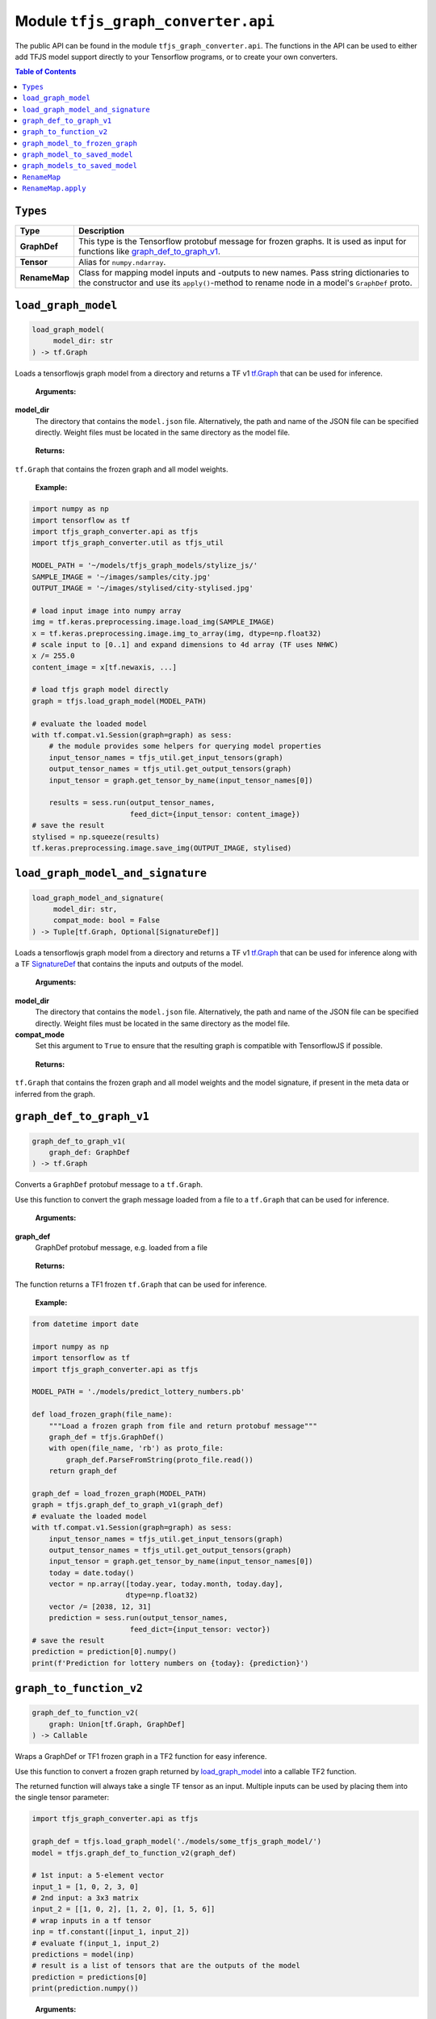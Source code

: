 Module ``tfjs_graph_converter.api``
===================================

The public API can be found in the module ``tfjs_graph_converter.api``.
The functions in the API can be used to either add TFJS model support
directly to your Tensorflow programs, or to create your own converters.

.. contents:: **Table of Contents**
    :backlinks: none

``Types``
^^^^^^^^^

============= ==========================================================
Type          Description
============= ==========================================================
**GraphDef**  This type is the Tensorflow protobuf message for frozen
              graphs. It is used as input for functions like
              `graph_def_to_graph_v1`_.
------------- ----------------------------------------------------------
**Tensor**    Alias for ``numpy.ndarray``.
------------- ----------------------------------------------------------
**RenameMap** Class for mapping model inputs and -outputs to new names.
              Pass string dictionaries to the constructor and use its
              ``apply()``-method to rename node in a model's ``GraphDef``
              proto.
============= ==========================================================

``load_graph_model``
^^^^^^^^^^^^^^^^^^^^

.. code:: python

   load_graph_model(
        model_dir: str
   ) -> tf.Graph

Loads a tensorflowjs graph model from a directory and returns a TF v1
`tf.Graph`__ that can be used for inference.

..

    **Arguments:**

**model_dir**
    The directory that contains the ``model.json`` file.
    Alternatively, the path and name of the JSON file can be
    specified directly. Weight files must be located in the
    same directory as the model file.

..

    **Returns:**

``tf.Graph`` that contains the frozen graph and all model weights.

__ https://www.tensorflow.org/api_docs/python/tf/Graph

..

    **Example:**

.. code:: python

    import numpy as np
    import tensorflow as tf
    import tfjs_graph_converter.api as tfjs
    import tfjs_graph_converter.util as tfjs_util

    MODEL_PATH = '~/models/tfjs_graph_models/stylize_js/'
    SAMPLE_IMAGE = '~/images/samples/city.jpg'
    OUTPUT_IMAGE = '~/images/stylised/city-stylised.jpg'

    # load input image into numpy array
    img = tf.keras.preprocessing.image.load_img(SAMPLE_IMAGE)
    x = tf.keras.preprocessing.image.img_to_array(img, dtype=np.float32)
    # scale input to [0..1] and expand dimensions to 4d array (TF uses NHWC)
    x /= 255.0
    content_image = x[tf.newaxis, ...]

    # load tfjs graph model directly
    graph = tfjs.load_graph_model(MODEL_PATH)

    # evaluate the loaded model
    with tf.compat.v1.Session(graph=graph) as sess:
        # the module provides some helpers for querying model properties
        input_tensor_names = tfjs_util.get_input_tensors(graph)
        output_tensor_names = tfjs_util.get_output_tensors(graph)
        input_tensor = graph.get_tensor_by_name(input_tensor_names[0])

        results = sess.run(output_tensor_names,
                           feed_dict={input_tensor: content_image})
    # save the result
    stylised = np.squeeze(results)
    tf.keras.preprocessing.image.save_img(OUTPUT_IMAGE, stylised)


``load_graph_model_and_signature``
^^^^^^^^^^^^^^^^^^^^^^^^^^^^^^^^^^^

.. code:: python

   load_graph_model_and_signature(
        model_dir: str,
        compat_mode: bool = False
   ) -> Tuple[tf.Graph, Optional[SignatureDef]]

Loads a tensorflowjs graph model from a directory and returns a TF v1
`tf.Graph`__ that can be used for inference along with a TF `SignatureDef`__
that contains the inputs and outputs of the model.

..

    **Arguments:**

**model_dir**
    The directory that contains the ``model.json`` file.
    Alternatively, the path and name of the JSON file can be
    specified directly. Weight files must be located in the
    same directory as the model file.

**compat_mode**
    Set this argument to ``True`` to ensure that the resulting graph is
    compatible with TensorflowJS if possible.

..

    **Returns:**

``tf.Graph`` that contains the frozen graph and all model weights and the
model signature, if present in the meta data or inferred from the graph.

__ https://www.tensorflow.org/api_docs/python/tf/Graph
__ https://www.tensorflow.org/versions/r1.15/api_docs/python/tf/saved_model/predict_signature_def


``graph_def_to_graph_v1``
^^^^^^^^^^^^^^^^^^^^^^^^^

.. code:: python

    graph_def_to_graph_v1(
        graph_def: GraphDef
    ) -> tf.Graph

..

Converts a ``GraphDef`` protobuf message to a ``tf.Graph``.

Use this function to convert the graph message loaded from a file to a
``tf.Graph`` that can be used for inference.

    **Arguments:**

**graph_def**
    GraphDef protobuf message, e.g. loaded from a file

..

    **Returns:**

The function returns a TF1 frozen ``tf.Graph`` that can be used for inference.

..

    **Example:**

.. code:: python

    from datetime import date

    import numpy as np
    import tensorflow as tf
    import tfjs_graph_converter.api as tfjs

    MODEL_PATH = './models/predict_lottery_numbers.pb'

    def load_frozen_graph(file_name):
        """Load a frozen graph from file and return protobuf message"""
        graph_def = tfjs.GraphDef()
        with open(file_name, 'rb') as proto_file:
            graph_def.ParseFromString(proto_file.read())
        return graph_def

    graph_def = load_frozen_graph(MODEL_PATH)
    graph = tfjs.graph_def_to_graph_v1(graph_def)
    # evaluate the loaded model
    with tf.compat.v1.Session(graph=graph) as sess:
        input_tensor_names = tfjs_util.get_input_tensors(graph)
        output_tensor_names = tfjs_util.get_output_tensors(graph)
        input_tensor = graph.get_tensor_by_name(input_tensor_names[0])
        today = date.today()
        vector = np.array([today.year, today.month, today.day],
                          dtype=np.float32)
        vector /= [2038, 12, 31]
        prediction = sess.run(output_tensor_names,
                           feed_dict={input_tensor: vector})
    # save the result
    prediction = prediction[0].numpy()
    print(f'Prediction for lottery numbers on {today}: {prediction}')


``graph_to_function_v2``
^^^^^^^^^^^^^^^^^^^^^^^^

.. code:: python

    graph_def_to_function_v2(
        graph: Union[tf.Graph, GraphDef]
    ) -> Callable

Wraps a GraphDef or TF1 frozen graph in a TF2 function for easy inference.

Use this function to convert a frozen graph returned by `load_graph_model`_
into a callable TF2 function.

The returned function will always take a single TF tensor as an input.
Multiple inputs can be used by placing them into the single tensor parameter:

.. code:: python

    import tfjs_graph_converter.api as tfjs

    graph_def = tfjs.load_graph_model('./models/some_tfjs_graph_model/')
    model = tfjs.graph_def_to_function_v2(graph_def)

    # 1st input: a 5-element vector
    input_1 = [1, 0, 2, 3, 0]
    # 2nd input: a 3x3 matrix
    input_2 = [[1, 0, 2], [1, 2, 0], [1, 5, 6]]
    # wrap inputs in a tf tensor
    inp = tf.constant([input_1, input_2])
    # evaluate f(input_1, input_2)
    predictions = model(inp)
    # result is a list of tensors that are the outputs of the model
    prediction = predictions[0]
    print(prediction.numpy())

..

    **Arguments:**

**graph**
    ``GraphDef`` protocol buffer message or TF1 frozen graph

..

    **Returns:**

The function returns a TF2 wrapped function that is callable with
input tensors as arguments and returns a list of model outputs as tensors.

..

    **Example:**

.. code:: python

    import numpy as np
    import tfjs_graph_converter.api as tfjs

    graph_def = tfjs.load_graph_model('./models/simple/')
    model = tfjs.graph_def_to_function_v2(graph_def)

    # extract a scalar from a tensor were tensor[np.argmax(tensor.shape)] == 1
    def as_scalar(tensor):
        array = tensor.numpy()
        flattened = np.reshape(array, (1))
        return flattened[0]

    # wrap scalar input in a tf tensor
    x = 16
    # model input has shape (1) and wrapped function expects a single tensor
    # that's the list of individual inputs, so from our scalar we get:
    inp = tf.constant([[x]])
    prediction = model(inp)
    # unpack scalar result: prediction is an array of tensors that are
    # the output of the model
    y = as_scalar(prediction[0])
    print(f'f({x}) = {y}')


``graph_model_to_frozen_graph``
^^^^^^^^^^^^^^^^^^^^^^^^^^^^^^^

.. code:: python

   graph_model_to_frozen_graph(
        model_dir: str,
        export_path: str,
        compat_mode: bool = False
   ) -> str

Converts a tensorflowjs graph model to a tensorflow frozen graph.
The resulting graph is written to a **binary** protobuf message.

..

    **Arguments:**

**model_dir**
    The directory that contains the ``model.json`` file.
    Alternatively, the path and name of the JSON file can be
    specified directly. Weight files must be located in the
    same directory as the model file.

**export_path**
    Directory and file name to save the frozen graph to.
    The file name usually ends in `.pb` and the directory
    must exist.

**compat_mode**
    Set this argument to ``True`` to ensure that the resulting graph is
    compatible with TensorflowJS if possible.

..

    **Returns:**

The returned string contains the location to which the frozen graph was
written.

..

    **Example:**

.. code:: python

   import tfjs_graph_converter.api as tfjs

   # convert TFJS model to a frozen graph
   tfjs.graph_model_to_frozen_graph(
        '~/some-website/saved_model_stylelize_js/',
        '~/models/stylize.pb')

``graph_model_to_saved_model``
^^^^^^^^^^^^^^^^^^^^^^^^^^^^^^

.. code:: python

   graph_model_to_saved_model(
        model_dir: str,
        export_dir: str,
        tags: Union[str, List[str]] = None,
        signature_def_map: dict = None,
        signature_key_map: RenameMap = None,
        compat_mode: bool = False
   ) -> str

Converts a tensorflowjs graph model to a tensorflow `SavedModel`__
on disk. The functions reads and converts the graph model and saves it as a
`SavedModel` to the provided directory for further conversion or fine tuning.

__ https://github.com/tensorflow/tensorflow/blob/master/tensorflow/python/saved_model/README.md

..

    **Arguments:**

**model_dir**
    The directory that contains the ``model.json`` file.
    Alternatively, the path and name of the JSON file can be
    specified directly. Weight files must be located in the
    same directory as the model file.

**export_dir**
    Directory name to save the meta data and weights to.
    The directory must exist and should be empty.

**tags**
    List of strings that are annotations to identify the graph
    and its capabilities or purpose (e.g. ['serve']).
    Each meta graph added to the SavedModel must be annotated
    with user specified tags, which reflect the meta graph
    capabilities or use-cases. More specifically, these tags
    typically annotate a meta graph with its functionality
    (e.g. serving or training), and possibly hardware specific
    aspects such as GPU. Tags are optional and defaults apply if not provided.
    A single tag can be speficied as well.

**signature_def_map**
    Dict mapping signature keys (strings) to dict with the following supported
    (string-) keys:

    - ``"outputs"``: one or more outputs for this signature **required**
    - ``"method_name"``: method name if different from default *optional*

    Empty or `None` signature keys are replaced by the default signature key.

**signature_key_map**
    Optional mapping of tensor names to custom input or output names, see
    `RenameMap`_.

**compat_mode**
    Set this argument to ``True`` to ensure that the resulting graph is
    compatible with TensorflowJS if possible.

..

    **Returns:**

The returned string contains the location to which the meta graph and weights
were written.

..

    **Example:**

Export to a SavedModel using the default signature and -tags:

.. code:: python

   import tfjs_graph_converter as tfjs_conv

   tfjs_conv.api.graph_model_to_saved_model(
        '~/some-website/saved_model_stylelize_js/',
        '~/models/stylize/')

Export to a SavedModel using custom signatures (this example assumes a
multi-head model):

.. code:: python

    import tfjs_graph_converter as tfjs_conv
    from tfjs_graph_converter.api import RenameMap, SIGNATURE_OUTPUTS

    # here the model has two outputs - Identity and Identity_1, e.g. classify
    # scores and autoencoder output
    signature_map = {
        # add the default signature
        '': {SIGNATURE_OUTPUTS: 'Identity'},
        # add a generator signature
        'autoencode': {SIGNATURE_OUTPUTS: 'Identity_1'}
    }

    # rename the outputs to always be 'output'
    signature_key = RenameMap({
        'Identity': 'output', 'Identity_1': 'output', 'x': 'input'
    })

    tfjs_conv.api.graph_model_to_saved_model(
        '~/some-website/saved_model_stylelize_js/',
        '~/models/stylize/',
        signature_def_map=signature_map,
        signature_key_map=signature_key)


``graph_models_to_saved_model``
^^^^^^^^^^^^^^^^^^^^^^^^^^^^^^^

.. code:: python

   graph_models_to_saved_model(
        model_list: List[Tuple[str, List[str]]],
        export_dir: str,
        signatures: dict = None,
        signature_keys: Dict[str, RenameMap] = None,
        compat_mode: bool = False
    ) -> str

This function merges several tensorflowjs graph models into a single
`SavedModel`. Separate models are identified by different tags (see `documentation`__).

__ https://github.com/tensorflow/tensorflow/blob/master/tensorflow/python/saved_model/README.md

..

    **Arguments:**

**model_list**
    List of tuples containing the tensorflowjs graph model
    directory and a list of tags for the imported model.
    The content takes the form
    `[('/path/to/1st/model_json/', ['serve', 'preprocess']),`
    `('/path/to/2nd/model_json/', ['serve', 'predict'])]`

**export_dir**
    Directory name to save the meta data and weights to.
    The directory must exist and should be empty.

**signatures**
    Optional dict that maps model names (e.g. the first item in ``model_list``
    tuples) to signature dicts.
    The signature dict for each model maps signature keys to a list of outputs
    and an optional method name:

    - ``"outputs"``: one or more outputs for this signature **required**
    - ``"method_name"``: method name if different from default *optional*

    Empty or `None` keys are replaced with the default signature key.

**signature_key**
    Optional dict that maps model names (e.g. the first item of the tuples in
    ``model_list``) to `RenameMap`_ instances for assigning new names to model
    inputs and outputs.

**compat_mode**
    Set this argument to ``True`` to ensure that the resulting graph is
    compatible with TensorflowJS if possible.

..

    **Returns:**

The returned string contains the location to which the meta graph and weights
were written.

..

    **Example:**

The following example saves multiple models into a single SavedModel:

.. code:: python

    import tfjs_graph_converter.api as tfjs

    model_list = [
        ('~/website/preprocess_saved_model_js/', ['serve', 'preprocess']),
        ('~/website/predict_saved_model_js/', ['serve', 'predict']),
        ('~/website/finalize_saved_model_js/', ['serve', 'finalize'])
    ]
    # convert TFJS model to a SavedModel
    tfjs.graph_models_to_saved_model(model_list, '~/models/combined/')

The following example saves multiple models into a single SavedModel using
custom signatures:

.. code:: python

    import tfjs_graph_converter as tfjs_conv
    from tfjs_graph_converter.api import RenameMap, SIGNATURE_OUTPUTS

    model_list = [
        ('~/models/preprocess/', ['serve', 'preprocess']),
        ('~/models/predict/', ['serve', 'predict']),
        ('~/website/finalize/', ['serve', 'finalize'])
    ]
    # custom signatures for the first two models
    signatures = {
        '~/models/preprocess/': {
            '': {SIGNATURE_OUTPUTS: 'Identity'}
        },
        '~/models/predict/': {
            '': {SIGNATURE_OUTPUTS: 'Identity'}
            'generator': {SIGNATURE_OUTPUTS: 'Identity_1'}
        }
    }
    # rename the outputs to always be 'output'
    signature_keys = {
        '~/models/predict/': RenameMap({
            'Identity': 'output', 'Identity_1': 'output', 'x': 'input'
        }),
        '~/website/finalize/': RenameMap({
            'x': 'input', 'x_1': 'temperature', 'squeeze/dense4/BiasAdd': 'output'
        })
    }
    # convert TFJS model to a SavedModel
    tfjs_conv.api.graph_models_to_saved_model(
        model_list, '~/models/combined/',
        signatures=signatures,
        signature_keys=signature_keys)


``RenameMap``
^^^^^^^^^^^^^^^

.. code:: python

    RenameMap(
        mapping: Any,
    )

A ``RenameMap`` object is used for renaming inputs and outputs of a model
signature.

..

    **Arguments:**

**mapping**
    A ``dict`` that maps model input names (string keys) to new names
    (also strings) or any iterable that can be converted to a
    ``Dict[str, str]``.

All keys and values must be non-empty strings (whitespace-only is not allowed)
and all values (i.e. new names) don't have to be unique if the map is applied
to multiple signatures and doesn't cause name collisions.

..

    **Example:**

Let's pretend we have a multi-head model with two outputs: a one-hot classifier
result and an autoencoder output tensor. The default model signature contains
two outputs, `Identity` (the classifier result) and `Identity_1` (the
autoencoder output).

We want to set two signatures: one for the classifier result and one for the
autoencoder result. Both shall return their results in `output`.

.. code:: python

    import tfjs_graph_converter as tfjs_conv
    from tfjs_graph_converter.api import RenameMap

    # first we define out two signatures using the actual output names
    signature_map = {
        'serve/classify': {tfjs_conv.api.SIGNATURE_OUTPUTS: ['Identity']}
        'serve/autoencode': {tfjs_conv.api.SIGNATURE_OUTPUTS: ['Identity_1']}
    }
    # next we can define a RenameMap to change the keys of our outputs
    signature_key = RenameMap({'Identity': 'output', 'Identity_1': 'output'})

    # now we can convert our model to contain two signatures, both with a
    # single output called 'output':
    tfjs_conv.api.graph_model_to_saved_model(
        '~/models/multi-head/', '~/models/saved_model', tags=['serve'],
        signature_def_map=signature_map, signature_key_map=signature_key)


``RenameMap.apply``
^^^^^^^^^^^^^^^^^^^^^

.. code:: python

    RenameMap.apply(
        signature: SignatureDef
    ) -> SignatureDef

This method applies the renaming to a given ``SignatureDef`` proto and returns
the updated signature.

..

    **Arguments:**

**signature**
    A ``SignatureDef`` proto containing the model with inputs or outputs to be
    renamed.

..

    **Returns:**

The updated ``SignatureDef`` proto containing the signature with inputs and
outputs renamed according to the map's contents.
